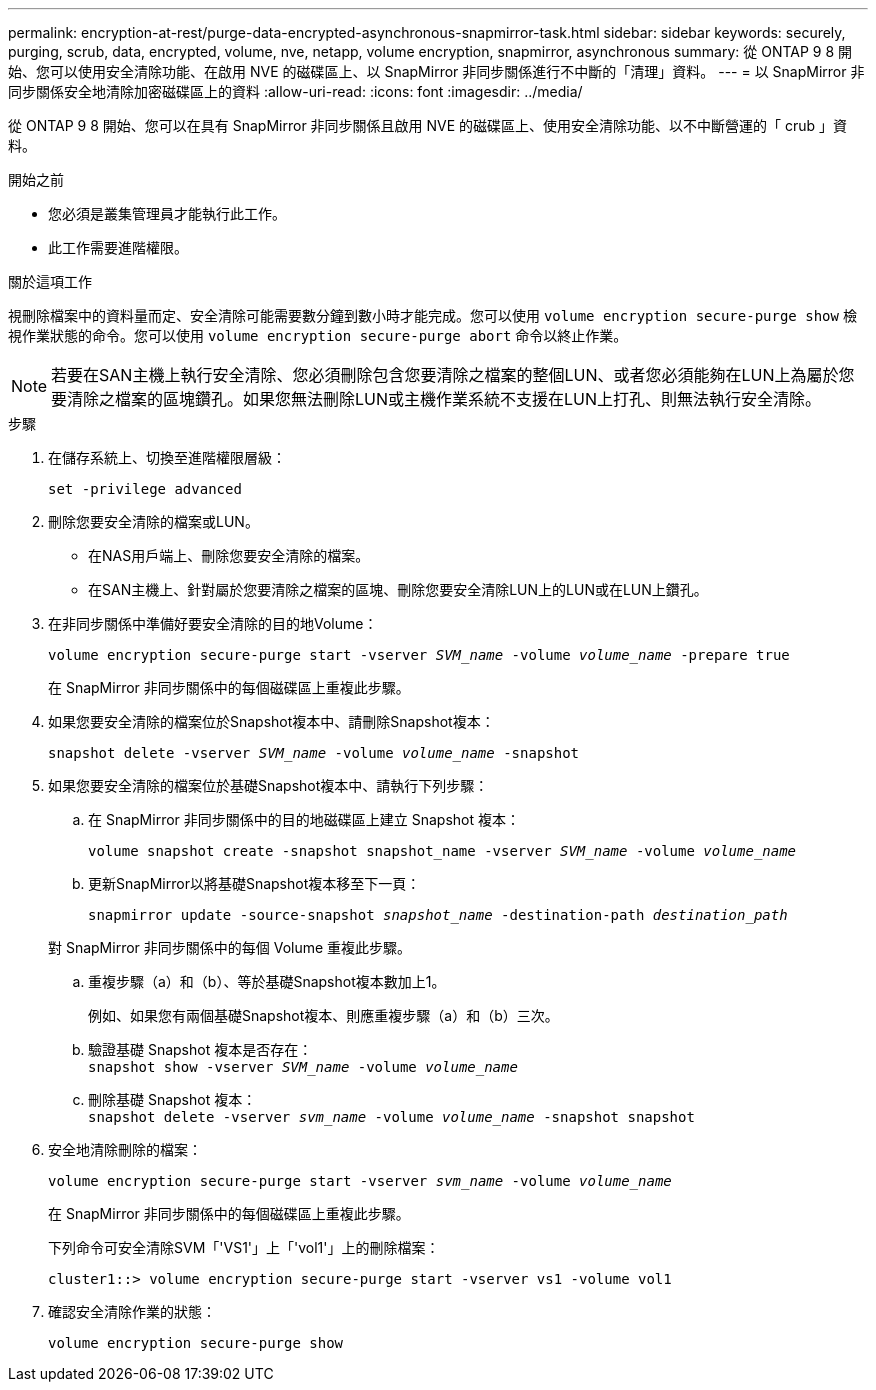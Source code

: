---
permalink: encryption-at-rest/purge-data-encrypted-asynchronous-snapmirror-task.html 
sidebar: sidebar 
keywords: securely, purging, scrub, data, encrypted, volume, nve, netapp, volume encryption, snapmirror, asynchronous 
summary: 從 ONTAP 9 8 開始、您可以使用安全清除功能、在啟用 NVE 的磁碟區上、以 SnapMirror 非同步關係進行不中斷的「清理」資料。 
---
= 以 SnapMirror 非同步關係安全地清除加密磁碟區上的資料
:allow-uri-read: 
:icons: font
:imagesdir: ../media/


[role="lead"]
從 ONTAP 9 8 開始、您可以在具有 SnapMirror 非同步關係且啟用 NVE 的磁碟區上、使用安全清除功能、以不中斷營運的「 crub 」資料。

.開始之前
* 您必須是叢集管理員才能執行此工作。
* 此工作需要進階權限。


.關於這項工作
視刪除檔案中的資料量而定、安全清除可能需要數分鐘到數小時才能完成。您可以使用 `volume encryption secure-purge show` 檢視作業狀態的命令。您可以使用 `volume encryption secure-purge abort` 命令以終止作業。


NOTE: 若要在SAN主機上執行安全清除、您必須刪除包含您要清除之檔案的整個LUN、或者您必須能夠在LUN上為屬於您要清除之檔案的區塊鑽孔。如果您無法刪除LUN或主機作業系統不支援在LUN上打孔、則無法執行安全清除。

.步驟
. 在儲存系統上、切換至進階權限層級：
+
`set -privilege advanced`

. 刪除您要安全清除的檔案或LUN。
+
** 在NAS用戶端上、刪除您要安全清除的檔案。
** 在SAN主機上、針對屬於您要清除之檔案的區塊、刪除您要安全清除LUN上的LUN或在LUN上鑽孔。


. 在非同步關係中準備好要安全清除的目的地Volume：
+
`volume encryption secure-purge start -vserver _SVM_name_ -volume _volume_name_ -prepare true`

+
在 SnapMirror 非同步關係中的每個磁碟區上重複此步驟。

. 如果您要安全清除的檔案位於Snapshot複本中、請刪除Snapshot複本：
+
`snapshot delete -vserver _SVM_name_ -volume _volume_name_ -snapshot`

. 如果您要安全清除的檔案位於基礎Snapshot複本中、請執行下列步驟：
+
.. 在 SnapMirror 非同步關係中的目的地磁碟區上建立 Snapshot 複本：
+
`volume snapshot create -snapshot snapshot_name -vserver _SVM_name_ -volume _volume_name_`

.. 更新SnapMirror以將基礎Snapshot複本移至下一頁：
+
`snapmirror update -source-snapshot _snapshot_name_ -destination-path _destination_path_`

+
對 SnapMirror 非同步關係中的每個 Volume 重複此步驟。

.. 重複步驟（a）和（b）、等於基礎Snapshot複本數加上1。
+
例如、如果您有兩個基礎Snapshot複本、則應重複步驟（a）和（b）三次。

.. 驗證基礎 Snapshot 複本是否存在：
 +
`snapshot show -vserver _SVM_name_ -volume _volume_name_`
.. 刪除基礎 Snapshot 複本：
 +
`snapshot delete -vserver _svm_name_ -volume _volume_name_ -snapshot snapshot`


. 安全地清除刪除的檔案：
+
`volume encryption secure-purge start -vserver _svm_name_ -volume _volume_name_`

+
在 SnapMirror 非同步關係中的每個磁碟區上重複此步驟。

+
下列命令可安全清除SVM「'VS1'」上「'vol1'」上的刪除檔案：

+
[listing]
----
cluster1::> volume encryption secure-purge start -vserver vs1 -volume vol1
----
. 確認安全清除作業的狀態：
+
`volume encryption secure-purge show`


